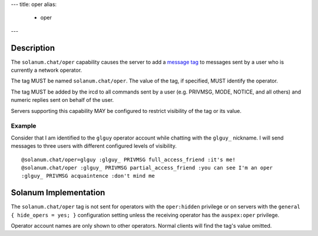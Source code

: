 ---
title: oper
alias:
  - oper
---

Description
===========

The ``solanum.chat/oper`` capability causes the server to add a `message tag <https://ircv3.net/specs/extensions/message-tags>`_ to messages sent by a user who is currently a network operator.

The tag MUST be named ``solanum.chat/oper``. The value of the tag, if specified, MUST identify the operator.

The tag MUST be added by the ircd to all commands sent by a user (e.g. PRIVMSG, MODE, NOTICE, and all others) and numeric replies sent on behalf of the user.

Servers supporting this capability MAY be configured to restrict visibility of the tag or its value.

Example
-------

Consider that I am identified to the ``glguy`` operator account while chatting with the ``glguy_`` nickname.
I will send messages to three users with different configured levels of visibility.

::

    @solanum.chat/oper=glguy :glguy_ PRIVMSG full_access_friend :it's me!
    @solanum.chat/oper :glguy_ PRIVMSG partial_access_friend :you can see I'm an oper
    :glguy_ PRIVMSG acquaintence :don't mind me

Solanum Implementation
======================

The ``solanum.chat/oper`` tag is not sent for operators with the ``oper:hidden`` privilege or on servers with the ``general { hide_opers = yes; }`` configuration setting unless the receiving operator has the ``auspex:oper`` privilege.

Operator account names are only shown to other operators. Normal clients will find the tag's value omitted.
